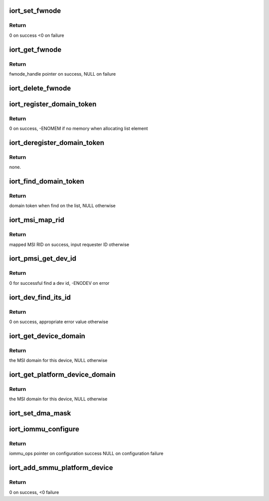 .. -*- coding: utf-8; mode: rst -*-
.. src-file: drivers/acpi/arm64/iort.c

.. _`iort_set_fwnode`:

iort_set_fwnode
===============

.. c:function:: int iort_set_fwnode(struct acpi_iort_node *iort_node, struct fwnode_handle *fwnode)

    Create iort_fwnode and use it to register iommu data in the iort_fwnode_list

    :param struct acpi_iort_node \*iort_node:
        *undescribed*

    :param struct fwnode_handle \*fwnode:
        fwnode associated with the IORT node

.. _`iort_set_fwnode.return`:

Return
------

0 on success
<0 on failure

.. _`iort_get_fwnode`:

iort_get_fwnode
===============

.. c:function:: struct fwnode_handle *iort_get_fwnode(struct acpi_iort_node *node)

    Retrieve fwnode associated with an IORT node

    :param struct acpi_iort_node \*node:
        IORT table node to be looked-up

.. _`iort_get_fwnode.return`:

Return
------

fwnode_handle pointer on success, NULL on failure

.. _`iort_delete_fwnode`:

iort_delete_fwnode
==================

.. c:function:: void iort_delete_fwnode(struct acpi_iort_node *node)

    Delete fwnode associated with an IORT node

    :param struct acpi_iort_node \*node:
        IORT table node associated with fwnode to delete

.. _`iort_register_domain_token`:

iort_register_domain_token
==========================

.. c:function:: int iort_register_domain_token(int trans_id, struct fwnode_handle *fw_node)

    register domain token and related ITS ID to the list from where we can get it back later on.

    :param int trans_id:
        ITS ID.

    :param struct fwnode_handle \*fw_node:
        Domain token.

.. _`iort_register_domain_token.return`:

Return
------

0 on success, -ENOMEM if no memory when allocating list element

.. _`iort_deregister_domain_token`:

iort_deregister_domain_token
============================

.. c:function:: void iort_deregister_domain_token(int trans_id)

    Deregister domain token based on ITS ID

    :param int trans_id:
        ITS ID.

.. _`iort_deregister_domain_token.return`:

Return
------

none.

.. _`iort_find_domain_token`:

iort_find_domain_token
======================

.. c:function:: struct fwnode_handle *iort_find_domain_token(int trans_id)

    Find domain token based on given ITS ID

    :param int trans_id:
        ITS ID.

.. _`iort_find_domain_token.return`:

Return
------

domain token when find on the list, NULL otherwise

.. _`iort_msi_map_rid`:

iort_msi_map_rid
================

.. c:function:: u32 iort_msi_map_rid(struct device *dev, u32 req_id)

    Map a MSI requester ID for a device

    :param struct device \*dev:
        The device for which the mapping is to be done.

    :param u32 req_id:
        The device requester ID.

.. _`iort_msi_map_rid.return`:

Return
------

mapped MSI RID on success, input requester ID otherwise

.. _`iort_pmsi_get_dev_id`:

iort_pmsi_get_dev_id
====================

.. c:function:: int iort_pmsi_get_dev_id(struct device *dev, u32 *dev_id)

    Get the device id for a device

    :param struct device \*dev:
        The device for which the mapping is to be done.

    :param u32 \*dev_id:
        The device ID found.

.. _`iort_pmsi_get_dev_id.return`:

Return
------

0 for successful find a dev id, -ENODEV on error

.. _`iort_dev_find_its_id`:

iort_dev_find_its_id
====================

.. c:function:: int iort_dev_find_its_id(struct device *dev, u32 req_id, unsigned int idx, int *its_id)

    Find the ITS identifier for a device

    :param struct device \*dev:
        The device.

    :param u32 req_id:
        Device's requester ID

    :param unsigned int idx:
        Index of the ITS identifier list.

    :param int \*its_id:
        ITS identifier.

.. _`iort_dev_find_its_id.return`:

Return
------

0 on success, appropriate error value otherwise

.. _`iort_get_device_domain`:

iort_get_device_domain
======================

.. c:function:: struct irq_domain *iort_get_device_domain(struct device *dev, u32 req_id)

    Find MSI domain related to a device

    :param struct device \*dev:
        The device.

    :param u32 req_id:
        Requester ID for the device.

.. _`iort_get_device_domain.return`:

Return
------

the MSI domain for this device, NULL otherwise

.. _`iort_get_platform_device_domain`:

iort_get_platform_device_domain
===============================

.. c:function:: struct irq_domain *iort_get_platform_device_domain(struct device *dev)

    Find MSI domain related to a platform device

    :param struct device \*dev:
        the dev pointer associated with the platform device

.. _`iort_get_platform_device_domain.return`:

Return
------

the MSI domain for this device, NULL otherwise

.. _`iort_set_dma_mask`:

iort_set_dma_mask
=================

.. c:function:: void iort_set_dma_mask(struct device *dev)

    Set-up dma mask for a device.

    :param struct device \*dev:
        device to configure

.. _`iort_iommu_configure`:

iort_iommu_configure
====================

.. c:function:: const struct iommu_ops *iort_iommu_configure(struct device *dev)

    Set-up IOMMU configuration for a device.

    :param struct device \*dev:
        device to configure

.. _`iort_iommu_configure.return`:

Return
------

iommu_ops pointer on configuration success
NULL on configuration failure

.. _`iort_add_smmu_platform_device`:

iort_add_smmu_platform_device
=============================

.. c:function:: int iort_add_smmu_platform_device(struct acpi_iort_node *node)

    Allocate a platform device for SMMU

    :param struct acpi_iort_node \*node:
        Pointer to SMMU ACPI IORT node

.. _`iort_add_smmu_platform_device.return`:

Return
------

0 on success, <0 failure

.. This file was automatic generated / don't edit.

